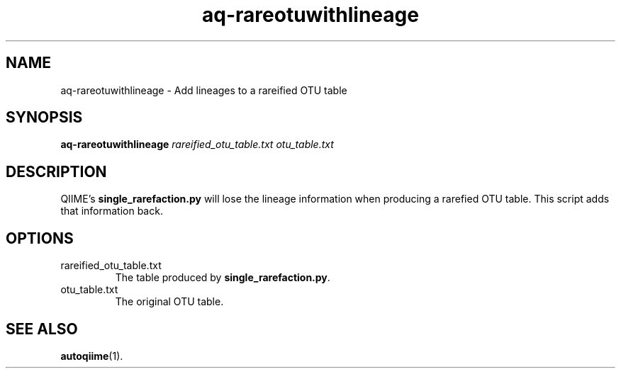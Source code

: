 .\" Authors: Andre Masella
.TH aq-rareotuwithlineage 1 "October 2011" "1.2" "USER COMMANDS"
.SH NAME 
aq-rareotuwithlineage \- Add lineages to a rareified OTU table
.SH SYNOPSIS
.B aq-rareotuwithlineage
.I rareified_otu_table.txt 
.I otu_table.txt
.SH DESCRIPTION
QIIME's \fBsingle_rarefaction.py\fR will lose the lineage information when producing a rarefied OTU table. This script adds that information back.
.SH OPTIONS
.TP
rareified_otu_table.txt 
The table produced by \fBsingle_rarefaction.py\fR.
.TP
otu_table.txt
The original OTU table.
.SH SEE ALSO
.BR autoqiime (1).
